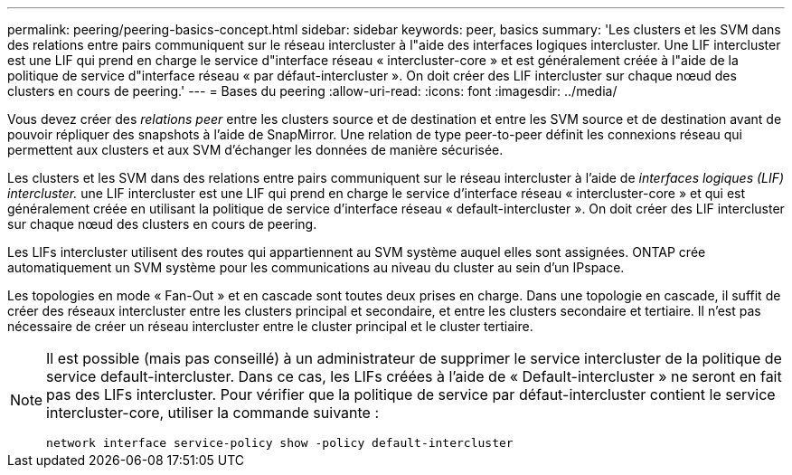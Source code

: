 ---
permalink: peering/peering-basics-concept.html 
sidebar: sidebar 
keywords: peer, basics 
summary: 'Les clusters et les SVM dans des relations entre pairs communiquent sur le réseau intercluster à l"aide des interfaces logiques intercluster. Une LIF intercluster est une LIF qui prend en charge le service d"interface réseau « intercluster-core » et est généralement créée à l"aide de la politique de service d"interface réseau « par défaut-intercluster ». On doit créer des LIF intercluster sur chaque nœud des clusters en cours de peering.' 
---
= Bases du peering
:allow-uri-read: 
:icons: font
:imagesdir: ../media/


[role="lead"]
Vous devez créer des _relations peer_ entre les clusters source et de destination et entre les SVM source et de destination avant de pouvoir répliquer des snapshots à l'aide de SnapMirror. Une relation de type peer-to-peer définit les connexions réseau qui permettent aux clusters et aux SVM d'échanger les données de manière sécurisée.

Les clusters et les SVM dans des relations entre pairs communiquent sur le réseau intercluster à l'aide de _interfaces logiques (LIF) intercluster._ une LIF intercluster est une LIF qui prend en charge le service d'interface réseau « intercluster-core » et qui est généralement créée en utilisant la politique de service d'interface réseau « default-intercluster ». On doit créer des LIF intercluster sur chaque nœud des clusters en cours de peering.

Les LIFs intercluster utilisent des routes qui appartiennent au SVM système auquel elles sont assignées. ONTAP crée automatiquement un SVM système pour les communications au niveau du cluster au sein d'un IPspace.

Les topologies en mode « Fan-Out » et en cascade sont toutes deux prises en charge. Dans une topologie en cascade, il suffit de créer des réseaux intercluster entre les clusters principal et secondaire, et entre les clusters secondaire et tertiaire. Il n'est pas nécessaire de créer un réseau intercluster entre le cluster principal et le cluster tertiaire.

[NOTE]
====
Il est possible (mais pas conseillé) à un administrateur de supprimer le service intercluster de la politique de service default-intercluster. Dans ce cas, les LIFs créées à l'aide de « Default-intercluster » ne seront en fait pas des LIFs intercluster. Pour vérifier que la politique de service par défaut-intercluster contient le service intercluster-core, utiliser la commande suivante :

`network interface service-policy show -policy default-intercluster`

====